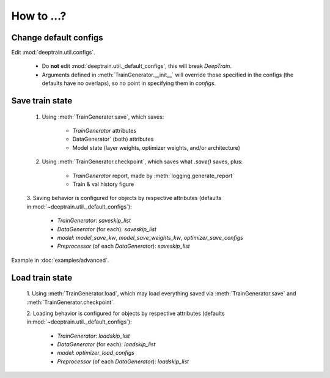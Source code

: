 How to ...?
***********

Change default configs
======================

Edit :mod:`deeptrain.util.configs`. 

    - Do **not** edit :mod:`deeptrain.util._default_configs`, this will break `DeepTrain`.
    - Arguments defined in :meth:`TrainGenerator.__init__` will override those specified in
      the configs (the defaults have no overlaps), so no point in specifying them in `configs`.


Save train state
================

    1. Using :meth:`TrainGenerator.save`, which saves:
        
        - `TrainGenerator` attributes
        - DataGenerator` (both) attributes
        - Model state (layer weights, optimizer weights, and/or architecture)

    2. Using :meth:`TrainGenerator.checkpoint`, which saves what `.save()` saves, plus:
        
        - `TrainGenerator` report, made by :meth:`logging.generate_report`
        - Train & val history figure

    3. Saving behavior is configured for objects by respective attributes (defaults in\
    :mod:`~deeptrain.util._default_configs`):

        - `TrainGenerator`: `saveskip_list`
        - `DataGenerator` (for each): `saveskip_list`
        - `model`: `model_save_kw`, `model_save_weights_kw`, `optimizer_save_configs`
        - `Preprocessor` (of each `DataGenerator`): `saveskip_list`	   
	
Example in :doc:`examples/advanced`.


Load train state 
================

    1. Using :meth:`TrainGenerator.load`, which may load everything saved via :meth:`TrainGenerator.save`
    and :meth:`TrainGenerator.checkpoint`. 
	
    2. Loading behavior is configured for objects by respective attributes (defaults in\
    :mod:`~deeptrain.util._default_configs`):
    
        - `TrainGenerator`: `loadskip_list`
        - `DataGenerator` (for each): `loadskip_list`
        - `model`: `optimizer_load_configs`
        - `Preprocessor` (of each `DataGenerator`): `loadskip_list`
